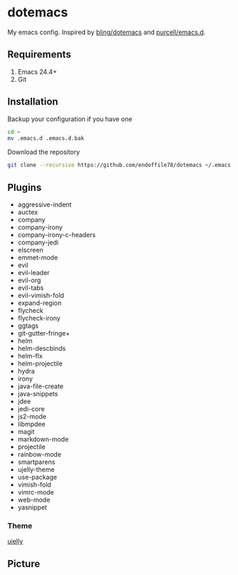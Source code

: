 * dotemacs

My emacs config. Inspired by [[https://github.com/bling/dotemacs][bling/dotemacs]] and [[https://github.com/purcell/emacs.d][purcell/emacs.d]].

** Requirements
   1. Emacs 24.4+
   2. Git

** Installation

Backup your configuration if you have one

#+begin_src sh
  cd ~
  mv .emacs.d .emacs.d.bak
#+end_src

Download the repository

#+begin_src sh
  git clone --recursive https://github.com/endoffile78/dotemacs ~/.emacs.d
#+end_src

** Plugins
   + aggressive-indent
   + auctex
   + company
   + company-irony
   + company-irony-c-headers
   + company-jedi
   + elscreen
   + emmet-mode
   + evil
   + evil-leader
   + evil-org
   + evil-tabs
   + evil-vimish-fold
   + expand-region
   + flycheck
   + flycheck-irony
   + ggtags
   + git-gutter-fringe+
   + helm
   + helm-descbinds
   + helm-flx
   + helm-projectile
   + hydra
   + irony
   + java-file-create
   + java-snippets
   + jdee
   + jedi-core
   + js2-mode
   + libmpdee
   + magit
   + markdown-mode
   + projectile
   + rainbow-mode
   + smartparens
   + ujelly-theme
   + use-package
   + vimish-fold
   + vimrc-mode
   + web-mode
   + yasnippet

*** Theme

[[https://github.com/endoffile78/color-theme-ujelly][ujelly]]

** Picture

[[./emacs.png]]
